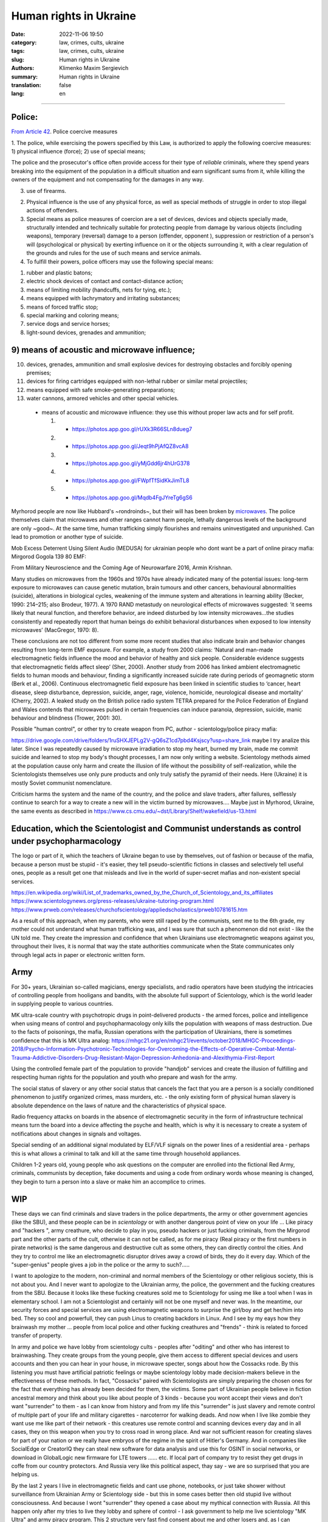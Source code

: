 Human rights in Ukraine
#######################

:date: 2022-11-06 19:50
:category: law, crimes, cults, ukraine
:tags: law, crimes, cults, ukraine
:slug: Human rights in Ukraine
:authors: Klimenko Maxim Sergievich
:summary: Human rights in Ukraine
:translation: false
:lang: en

#######################

Police:
+++++++

`From Article 42`_. Police coercive measures

.. _`From Article 42`: https://zakon.rada.gov.ua/laws/show/580-19#Text

1. The police, while exercising the powers specified by this Law, is authorized to apply the following coercive measures:
1) physical influence (force);
2) use of special means;

The police and the prosecutor's office often provide access for their type of `reliable` criminals, where they spend years breaking into the equipment of the population in a difficult situation and earn significant sums from it, while killing the owners of the equipment and not compensating for the damages in any way.

3) use of firearms.

2. Physical influence is the use of any physical force, as well as special methods of struggle in order to stop illegal actions of offenders.

3. Special means as police measures of coercion are a set of devices, devices and objects specially made, structurally intended and technically suitable for protecting people from damage by various objects (including weapons), temporary (reversal) damage to a person (offender, opponent ), suppression or restriction of a person's will (psychological or physical) by exerting influence on it or the objects surrounding it, with a clear regulation of the grounds and rules for the use of such means and service animals.

4. To fulfill their powers, police officers may use the following special means:

1) rubber and plastic batons;
2) electric shock devices of contact and contact-distance action;
3) means of limiting mobility (handcuffs, nets for tying, etc.);
4) means equipped with lachrymatory and irritating substances;
5) means of forced traffic stop;
6) special marking and coloring means;
7) service dogs and service horses;
8) light-sound devices, grenades and ammunition;

9) means of acoustic and microwave influence;
+++++++++++++++++++++++++++++++++++++++++++++

10) devices, grenades, ammunition and small explosive devices for destroying obstacles and forcibly opening premises;
11) devices for firing cartridges equipped with non-lethal rubber or similar metal projectiles;
12) means equipped with safe smoke-generating preparations;
13) water cannons, armored vehicles and other special vehicles.

 - means of acoustic and microwave influence: they use this without proper law acts and for self profit.

   1. - https://photos.app.goo.gl/rUXk3R66SLn8dueg7
   2. - https://photos.app.goo.gl/Jeqt9hPjAfQZ8vcA8
   3. - https://photos.app.goo.gl/yMjGdd6jr4hUrG378
   4. - https://photos.app.goo.gl/FWpfTfSidKkJimTL8
   5. - https://photos.app.goo.gl/Mqdb4FgJYreTg6gS6

Myrhorod people are now like Hubbard's ~rondroinds~, but their will has been broken by `microwaves <{filename}/category/Health_Effects_in_RF_Electromagnetic_fields.rst>`_. The police themselves claim that microwaves and other ranges cannot harm people, lethally dangerous levels of the background are only ~good~. At the same time, human trafficking simply flourishes and remains uninvestigated and unpunished. Can lead to promotion or another type of suicide.

Mob Excess Deterrent Using Silent Audio (MEDUSA) for ukrainian people who dont want be a part of online piracy mafia:
Mirgorod Gogola 139 80 EMF:

.. image:: images/IMG_20211211_170729.jpg
	   :align: left

From Military Neuroscience and the Coming Age of Neurowarfare 2016, Armin Krishnan.

Many studies on microwaves from the 1960s and 1970s have already indicated many of the potential issues: long-term exposure to microwaves can cause genetic mutation, brain tumours and other cancers, behavioural abnormalities (suicide), alterations in biological cycles, weakening of the immune system and alterations in learning ability (Becker, 1990: 214–215; also Brodeur, 1977). A 1970 RAND metastudy on neurological effects of microwaves suggested: ‘it seems likely that neural function, and therefore behavior, are indeed disturbed by low intensity microwaves…the studies consistently and repeatedly report that human beings do exhibit behavioral disturbances when exposed to low intensity microwaves’ (MacGregor, 1970: 8).
         
These conclusions are not too different from some more recent studies that also indicate brain and behavior changes resulting from long-term EMF exposure. For example, a study from 2000 claims: ‘Natural and man-made electromagnetic fields influence the mood and behavior of healthy and sick people. Considerable evidence suggests that electromagnetic fields affect sleep’ (Sher, 2000). Another study from 2006 has linked ambient electromagnetic fields to human moods and behaviour, finding a significantly increased suicide rate during periods of geomagnetic storm (Berk et al., 2006). Continuous electromagnetic field exposure has been linked in scientific studies to ‘cancer, heart disease, sleep disturbance, depression, suicide, anger, rage, violence, homicide, neurological disease and mortality’ (Cherry, 2002). A leaked study on the British police radio system TETRA prepared for the Police Federation of England and Wales contends that microwaves pulsed in certain frequencies can induce paranoia, depression, suicide, manic behaviour and blindness (Trower, 2001: 30).

Possible "human control", or other try to create weapon from PC, author - scientology/police piracy mafia:

.. image:: images/img-2023-04-23-014631.png
	   :align: left

https://drive.google.com/drive/folders/1ruSHXJEPLg2V-gQ6sZ1cd7pbd4Ksjscy?usp=share_link maybe I try analize this later. Since I was repeatedly caused by microwave irradiation to stop my heart, burned my brain, made me commit suicide and learned to stop my body's thought processes, I am now only writing a website. Scientology methods aimed at the population cause only harm and create the illusion of life without the possibility of self-realization, while the Scientologists themselves use only pure products and only truly satisfy the pyramid of their needs. Here (Ukraine) it is mostly Soviet communist nomenclature.

Criticism harms the system and the name of the country, and the police and slave traders, after failures, selflessly continue to search for a way to create a new will in the victim burned by microwaves.... Maybe just in Myrhorod, Ukraine, the same events as described in https://www.cs.cmu.edu/~dst/Library/Shelf/wakefield/us-13.html

Education, which the Scientologist and Communist understands as control under psychopharmacology
++++++++++++++++++++++++++++++++++++++++++++++++++++++++++++++++++++++++++++++++++++++++++++++++

The logo or part of it, which the teachers of Ukraine began to use by themselves, out of fashion or because of the mafia, because a person must be stupid - it's easier, they tell pseudo-scientific fictions in classes and selectively tell useful ones, people as a result get one that misleads and live in the world of super-secret mafias and non-existent special services.

https://en.wikipedia.org/wiki/List_of_trademarks_owned_by_the_Church_of_Scientology_and_its_affiliates
https://www.scientologynews.org/press-releases/ukraine-tutoring-program.html
https://www.prweb.com/releases/churchofscientology/appliedscholastics/prweb10781615.htm

As a result of this approach, when my parents, who were still raped by the communists, sent me to the 6th grade, my mother could not understand what human trafficking was, and I was sure that such a phenomenon did not exist - like the UN told me.
They create the impression and confidence that when Ukrainians use electromagnetic weapons against you, throughout their lives, it is normal that way the state authorities communicate when the State communicates only through legal acts in paper or electronic written form.

Army
++++

For 30+ years, Ukrainian so-called magicians, energy specialists, and radio operators have been studying the intricacies of controlling people from hooligans and bandits, with the absolute full support of Scientology, which is the world leader in supplying people to various countries.

MK ultra-scale country with psychotropic drugs in point-delivered products - the armed forces, police and intelligence when using means of control and psychopharmacology only kills the population with weapons of mass destruction. Due to the facts of poisonings, the mafia, Russian operations with the participation of Ukrainians, there is sometimes confidence that this is MK Ultra analog: https://mhgc21.org/en/mhgc21/events/october2018/MHGC-Proceedings-2018/Psycho-Information-Psychotronic-Technologies-for-Overcoming-the-Effects-of-Operative-Combat-Mental-Trauma-Addictive-Disorders-Drug-Resistant-Major-Depression-Anhedonia-and-Alexithymia-First-Report

Using the controlled female part of the population to provide "handjob" services and create the illusion of fulfilling and respecting human rights for the population and youth who prepare and wash for the army.

The social status of slavery or any other social status that cancels the fact that you are a person is a socially conditioned phenomenon to justify organized crimes, mass murders, etc. - the only existing form of physical human slavery is absolute dependence on the laws of nature and the characteristics of physical space.

Radio frequency attacks on boards in the absence of electromagnetic security in the form of infrastructure technical means turn the board into a device affecting the psyche and health, which is why it is necessary to create a system of notifications about changes in signals and voltages.

Special sending of an additional signal modulated by ELF/VLF signals on the power lines of a residential area - perhaps this is what allows a criminal to talk and kill at the same time through household appliances.

Children 1-2 years old, young people who ask questions on the computer are enrolled into the fictional Red Army, criminals, communists by deception, fake documents and using a code from ordinary words whose meaning is changed, they begin to turn a person into a slave or make him an accomplice to crimes.

WIP
+++

These days we can find criminals and slave traders in the police departments, the army or other government agencies (like the SBU), and these people can be in *scientology* or with another dangerous point of view on your life ... Like piracy and "hackers ", army creathure, who decide to play in you, pseudo hackers or just fucking criminals, from the Mirgorod part and the other parts of the cult, otherwise it can not be called, as for me piracy (Real piracy or the first numbers in pirate networks) is the same dangerous and destructive cult as some others, they can directly control the cities. And they try to control me like an electromagnetic disruptor drives away a crowd of birds, they do it every day. Which of the "super-genius" people gives a job in the police or the army to such?.....

I want to apologize to the modern, non-criminal and normal members of the Scientology or other religious society, this is not about you. And I never want to apologize to the Ukrainian army, the police, the government and the fucking creatures from the SBU. Because it looks like these fucking creatures sold me to Scientology for using me like a tool when I was in elementary school. I am not a Scientologist and certainly will not be one myself and never was. In the meantime, our security forces and special services are using electromagnetic weapons to surprise the girl/boy and get her/him into bed. They so cool and powerfull, they can push Linus to creating backdors in Linux. And I see by my eays how they brainwash my mother ... people from local police and other fucking creathures and "frends" - think is related to forced transfer of property.

In army and police we have lobby from scientology cults - peoples after "oditing" and other who has interest to brainwashing. They create groups from the young people, give them access to different special devices and users accounts and then you can hear in your house, in microwave specter, songs about how the Cossacks rode. By this listening you must have artificial patriotic feelings or maybe scientology lobby made decision-makers believe in the effectiveness of these methods. In fact, "Cossacks" paired with Scientologists are simply preparing the chosen ones for the fact that everything has already been decided for them, the victims. Some part of Ukrainian people believe in fiction ancestral memory and think about you like about people of 3 kinds - because you wont accept their views and don't want "surrender" to them - as I can know from history and from my life this "surrender" is just slavery and remote control of multiple part of your life and military cigarettes - narcoterror for walking deads. And now when I live like zombie they want use me like part of their network - this creatures use remote control and scanning devices every day and in all cases, they on this weapon when you try to cross road in wrong place. And war not sufficient reason for creating slaves for part of your nation or we really have embryos of the regime in the spirit of Hitler's Germany. And in companies like SocialEdge or CreatorIQ they can steal new software for data analysis and use this for OSINT in social networks, or download in GlobalLogic new firmware for LTE towers ...... etc. If local part of company try to resist they get drugs in coffe from our country protectors. And Russia very like this political aspect, thay say - we are so surprised that you are helping us.

By the last 2 years I live in electromagnetic fields and cant use phone, notebooks, or just take shower without surveillance from Ukrainian Army or Scientology side - but this in some cases better then old stupid live without consciousness. And because I wont "surrender" they opened a case about my mythical connection with Russia. All this happen only after my tries to live they lobby and sphere of control - I ask government to help me live scientology "MK Ultra" and army piracy program. This 2 structure very fast find consent about me and other losers and, as I can remember, from childhood we have problems with army and scientology and cant normally live in the country that should be ours. Maybe this all has end when they slice and conspect all my brain connection by the using electromagnetic weapon after they send me to the "oditing" and I finally start believe in Xanu or ancestral memory. Or maybe I `get cancer`_ and die because Ukraine security services and army is a first structures who don't allow getting out of their influence. And Scientology is very useful and tries his best to justify that they are engaged in human trafficking as a reward for their "help". And now ukraine piracy groups every day try to find new way of attack on human from civil devices and me like slave for this must start buying again cigarettes with drugs because, this `words from`_  `attackers`_, with them I get better filings in my everyday life. After all of this I say to all fucking Ukraine - fuck of from me. None of those who were tortured by these animals will ever be able to be a patriot. But now they will treat everyone who opposes the decisions of the new government or has different views - because back in 2018, `European law enforcement agencies accused the Ukrainian special services of illegal torture, persecution and other violations of human rights`_.

.. image:: images/scientologyaccess.png
           :align: left


From Ukrainian WIKI::

  Violation of human rights by the SBU

  From the appeals received by human rights organizations and
  Human Rights Commissioners, it emerged that SBU employees
  (as well as prosecutor's offices, internal affairs bodies,
  and in 2016 the National Police) often detained people
  without a warrant from an investigating judge. In particular,
  the persons mentioned in the appeals and who were detained
  without the decision of the investigating judge, were
  suspected of crimes committed by them, as it was supposed,
  several months and even several years before their detention.

  In addition, it was emphasized the systematic and massive
  violation of the right to legal aid by SBU employees. According
  to the Criminal Procedure Code, the official who made the arrest
  must immediately notify the body (institution) authorized by
  law to provide free legal aid. In case of notification, it is
  postponed. If a lawyer from outside the Legal Aid Center is
  invited to provide assistance, he or she is usually not
  allowed to visit the detainee.

  The SBU often re-arrests persons released by the courts.
  According to the Criminal Procedure Code, re-arrest is
  possible only if the release was made by the decision of
  the investigating judge. However, the SBU also arrests
  those released by the appeal courts, although the decisions
  of the appeal courts are not subject to appeal, according
  to the law. Repeated arrests violate Article 5 of the
  European Convention and are therefore inadmissible.

  Detentions carried out by the SBU in exchange for prisoners
  of war and civilian hostages held by the self-proclaimed DPR
  and LPR should be considered completely illegal. The SBU
  searches for people accused of crimes related to separatism,
  treason, terrorism and others, and who are under the
  jurisdiction of the SBU, detains them and offers to exchange
  them for prisoners in the LPR and DPR instead of criminal
  prosecution and longer sentences. The detainees agree to the
  exchange because they have no choice. As a result, an agreement
  is made with the investigation, the criminal proceedings are closed,
  releasing the people from custody, but the SBU employees are
  already waiting for them and, after putting them in a car,
  they take them to an unknown place, where they are kept without
  communication with the outside world until the exchange is
  carried out. Sometimes such an exchange is offered to detainees
  already after the investigation is completed during the trial.
  In such cases, the judge renders a decision without completing
  the court process - as a rule, the person is released in the
  courtroom after a delay of several years, and the SBU employees
  similarly take him to an unknown place,
  where he is held incommunicado.




.. _`words from`: https://www.icrc.org/en/doc/assets/files/other/irrc-867-reyes.pdf

.. _`attackers`: https://en.wikipedia.org/wiki/Music_in_psychological_operations

.. _`get cancer`: https://www.ewg.org/news-insights/news-release/2021/07/study-wireless-radiation-exposure-children-should-be-hundreds

.. _`European law enforcement agencies accused the Ukrainian special services of illegal torture, persecution and other violations of human rights`: https://uk.wikipedia.org/wiki/%D0%9F%D1%80%D0%B0%D0%B2%D0%B0_%D0%BB%D1%8E%D0%B4%D0%B8%D0%BD%D0%B8_%D0%B2_%D0%A3%D0%BA%D1%80%D0%B0%D1%97%D0%BD%D1%96_(%D0%B4%D0%BE%D0%BF%D0%BE%D0%B2%D1%96%D0%B4%D1%8C)#2014-2018_%D1%80%D0%BE%D0%BA%D0%B8

https://en.wikipedia.org/wiki/Torture_in_Ukraine

https://en.wikipedia.org/wiki/Cruel,_inhuman_or_degrading_treatment

https://en.wikipedia.org/wiki/International_Covenant_on_Civil_and_Political_Rights

https://en.wikipedia.org/wiki/Universal_Declaration_of_Human_Rights

https://en.wikipedia.org/wiki/United_Nations_Convention_Against_Torture

https://uk.wikipedia.org/wiki/%D0%9F%D1%80%D0%B0%D0%B2%D0%B0_%D0%BB%D1%8E%D0%B4%D0%B8%D0%BD%D0%B8_%D0%B2_%D0%A3%D0%BA%D1%80%D0%B0%D1%97%D0%BD%D1%96_(%D0%B4%D0%BE%D0%BF%D0%BE%D0%B2%D1%96%D0%B4%D1%8C)#2014-2018_%D1%80%D0%BE%D0%BA%D0%B8

https://legalaid.gov.ua/novyny/torgivlya-lyudmy-suchasne-rabstvo/

https://zakon.rada.gov.ua/laws/show/3322-12#Text
